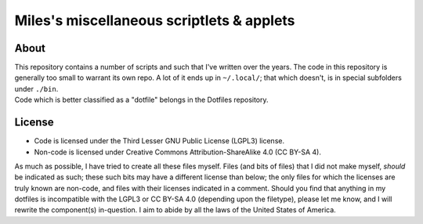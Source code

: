 Miles's miscellaneous scriptlets & applets
################################################################################

About
^^^^^^^^^^^^^^^^^^^^^^^^^^^^^^^^^^^^^^^^^^^^^^^^^^^^^^^^^^^^^^^^^^^^^^^^^^^^^^^^
| This repository contains a number of scripts and such that I've written over
  the years.  The code in this repository is generally too small to warrant its
  own repo.  A lot of it ends up in ``~/.local/``;  that which doesn't, is in
  special subfolders under ``./bin``.
| Code which is better classified as a "dotfile" belongs in the Dotfiles
  repository.

License
^^^^^^^^^^^^^^^^^^^^^^^^^^^^^^^^^^^^^^^^^^^^^^^^^^^^^^^^^^^^^^^^^^^^^^^^^^^^^^^^
* Code is licensed under the Third Lesser GNU Public License (LGPL3) license.
* Non-code is licensed under Creative Commons Attribution-ShareAlike 4.0 (CC
  BY-SA 4).

| As much as possible, I have tried to create all these files myself.  Files
  (and bits of files) that I did not make myself, *should* be indicated as such;
  these such bits may have a different license than below;  the only files for
  which the licenses are truly known are non-code, and files with their licenses
  indicated in a comment.  Should you find that anything in my dotfiles is
  incompatible with the LGPL3 or CC BY-SA 4.0 (depending upon the filetype),
  please let me know, and I will rewrite the component(s) in-question.  I aim to
  abide by all the laws of the United States of America.
